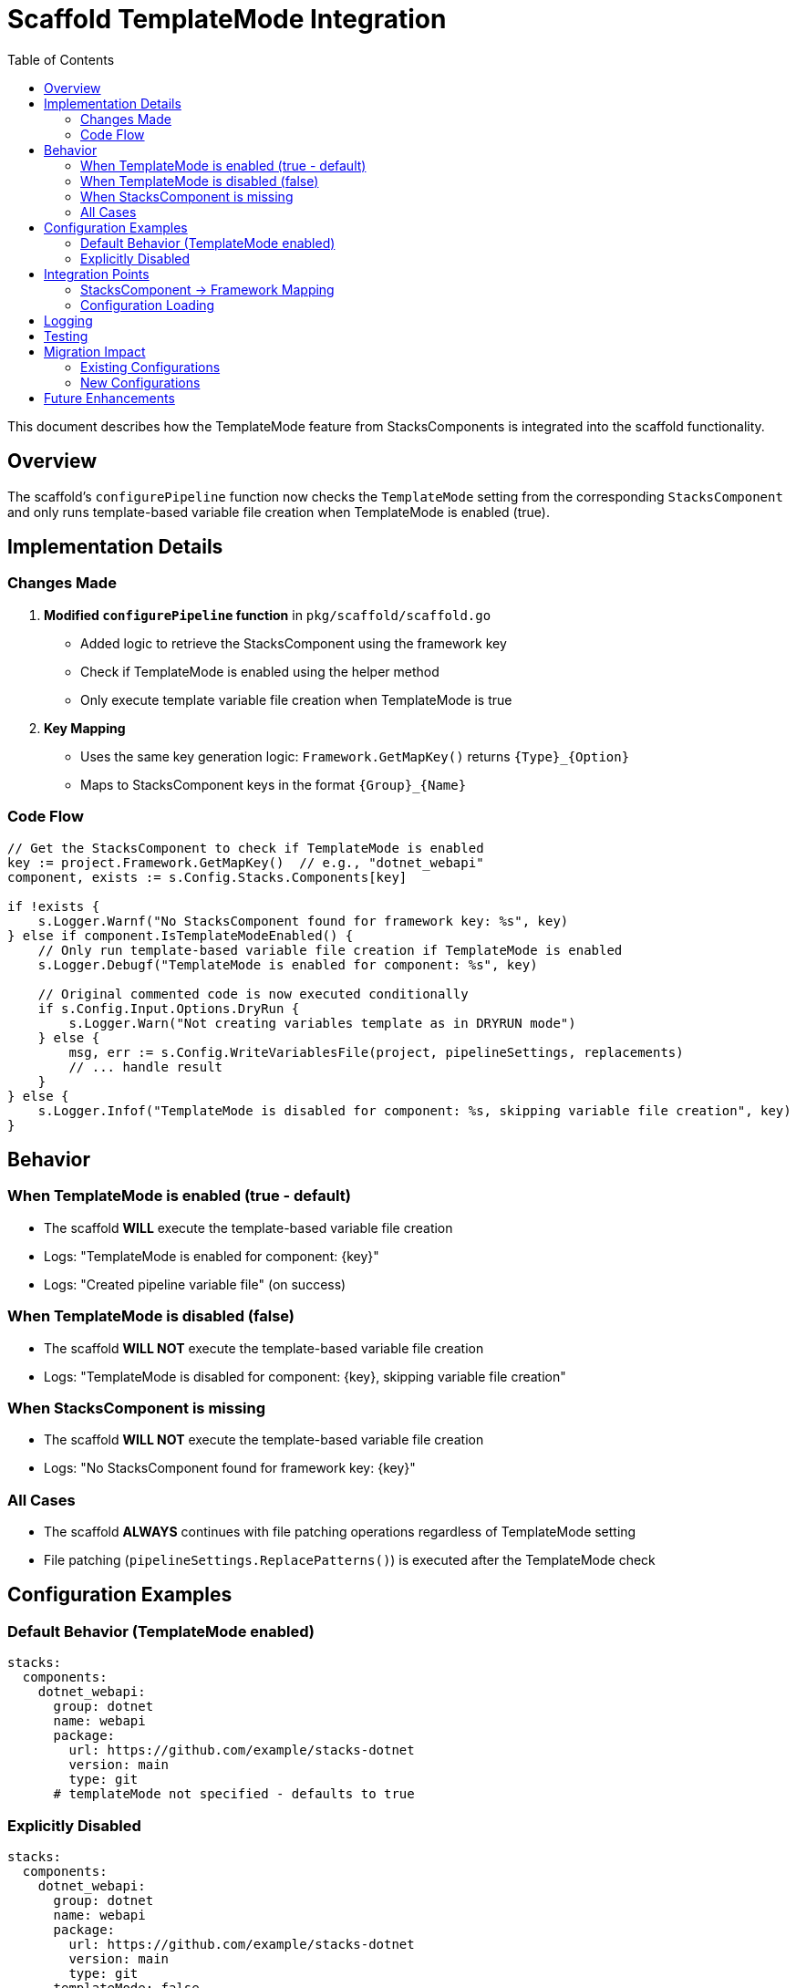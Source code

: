 = Scaffold TemplateMode Integration
:toc: left
:icons: font
:source-highlighter: rouge

This document describes how the TemplateMode feature from StacksComponents is integrated into the scaffold functionality.

== Overview

The scaffold's `configurePipeline` function now checks the `TemplateMode` setting from the corresponding `StacksComponent` and only runs template-based variable file creation when TemplateMode is enabled (true).

== Implementation Details

=== Changes Made

. *Modified `configurePipeline` function* in `pkg/scaffold/scaffold.go`
   * Added logic to retrieve the StacksComponent using the framework key
   * Check if TemplateMode is enabled using the helper method
   * Only execute template variable file creation when TemplateMode is true

. *Key Mapping*
   * Uses the same key generation logic: `Framework.GetMapKey()` returns `{Type}_{Option}`
   * Maps to StacksComponent keys in the format `{Group}_{Name}`

=== Code Flow

[source,go]
----
// Get the StacksComponent to check if TemplateMode is enabled
key := project.Framework.GetMapKey()  // e.g., "dotnet_webapi"
component, exists := s.Config.Stacks.Components[key]

if !exists {
    s.Logger.Warnf("No StacksComponent found for framework key: %s", key)
} else if component.IsTemplateModeEnabled() {
    // Only run template-based variable file creation if TemplateMode is enabled
    s.Logger.Debugf("TemplateMode is enabled for component: %s", key)
    
    // Original commented code is now executed conditionally
    if s.Config.Input.Options.DryRun {
        s.Logger.Warn("Not creating variables template as in DRYRUN mode")
    } else {
        msg, err := s.Config.WriteVariablesFile(project, pipelineSettings, replacements)
        // ... handle result
    }
} else {
    s.Logger.Infof("TemplateMode is disabled for component: %s, skipping variable file creation", key)
}
----

== Behavior

=== When TemplateMode is enabled (true - default)

* The scaffold *WILL* execute the template-based variable file creation
* Logs: "TemplateMode is enabled for component: {key}"
* Logs: "Created pipeline variable file" (on success)

=== When TemplateMode is disabled (false)

* The scaffold *WILL NOT* execute the template-based variable file creation
* Logs: "TemplateMode is disabled for component: {key}, skipping variable file creation"

=== When StacksComponent is missing

* The scaffold *WILL NOT* execute the template-based variable file creation
* Logs: "No StacksComponent found for framework key: {key}"

=== All Cases

* The scaffold *ALWAYS* continues with file patching operations regardless of TemplateMode setting
* File patching (`pipelineSettings.ReplacePatterns()`) is executed after the TemplateMode check

== Configuration Examples

=== Default Behavior (TemplateMode enabled)

[source,yaml]
----
stacks:
  components:
    dotnet_webapi:
      group: dotnet
      name: webapi
      package:
        url: https://github.com/example/stacks-dotnet
        version: main
        type: git
      # templateMode not specified - defaults to true
----

=== Explicitly Disabled

[source,yaml]
----
stacks:
  components:
    dotnet_webapi:
      group: dotnet
      name: webapi
      package:
        url: https://github.com/example/stacks-dotnet
        version: main
        type: git
      templateMode: false
----

== Integration Points

=== StacksComponent -> Framework Mapping

The connection between StacksComponent and Framework is established through consistent key generation:

[cols="2,3"]
|===
| Element | Format

| *StacksComponent key* | `{Group}_{Name}` (e.g., "dotnet_webapi")
| *Framework key* | `{Type}_{Option}` (e.g., "dotnet_webapi")
| *Generated by* | `project.Framework.GetMapKey()`
|===

=== Configuration Loading

. Configuration files are loaded and merged
. `Config.SetDefaultValues()` is called (sets TemplateMode defaults)
. Scaffold processes projects and calls `configurePipeline`
. `configurePipeline` checks TemplateMode for conditional execution

== Logging

The integration includes comprehensive logging at appropriate levels:

[cols="1,3"]
|===
| Level | Message

| *Debug* | "TemplateMode is enabled for component: {key}"
| *Info* | Template creation success/skip messages
| *Warn* | Missing components, DryRun mode warnings
| *Error* | Template creation failures
|===

== Testing

The implementation has been tested to ensure:

[horizontal]
Build compilation:: ✅ succeeds
Default TemplateMode behavior:: ✅ (true)
Explicit TemplateMode false behavior:: ✅
Missing component handling:: ✅
Key mapping consistency:: ✅

== Migration Impact

=== Existing Configurations

* *No breaking changes*: Existing configurations without `templateMode` will default to `true`
* *Backward compatible*: All existing behavior is preserved by default

=== New Configurations

* Can explicitly set `templateMode: false` to skip variable file template creation
* Template creation is now conditional rather than always commented out

== Future Enhancements

Potential future improvements could include:

* Additional TemplateMode checks in other scaffold operations
* More granular template mode controls (per-pipeline, per-file, etc.)
* Template mode inheritance or cascading rules
